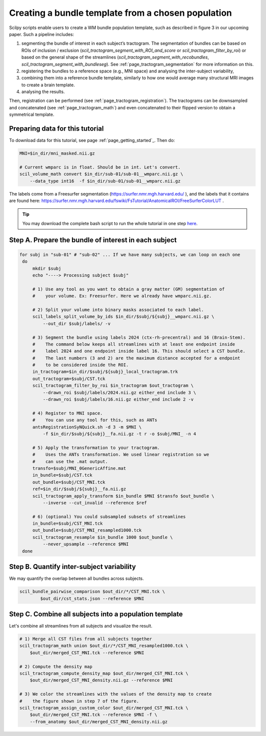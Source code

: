 .. _page_population_template:

Creating a bundle template from a chosen population
===================================================

Scilpy scripts enable users to create a WM bundle population template, such as described in figure 3 in our upcoming paper. Such a pipeline includes:

1) segmenting the bundle of interest in each subject’s tractogram. The segmentation of bundles can be based on ROIs of inclusion / exclusion (`scil_tractogram_segment_with_ROI_and_score` or `scil_tractogram_filter_by_roi`) or based on the general shape of the streamlines (`scil_tractogram_segment_with_recobundles`, `scil_tractogram_segment_with_bundleseg`). See :ref:`page_tractogram_segmentation` for more information on this.

2) registering the bundles to a reference space (e.g., MNI space) and analysing the inter-subject variability,

3) combining them into a reference bundle template, similarly to how one would average many structural MRI images to create a brain template.

4) analysing the results.

Then, registration can be performed (see :ref:`page_tractogram_registration`). The tractograms can be downsampled and concatenated (see :ref:`page_tractogram_math`) and even concatenated to their flipped version to obtain a symmetrical template.


.. image:: /_static/images/scilpy_paper_figure3.png
   :alt: Figure 3 in upcoming paper.
   :width: 75%

Preparing data for this tutorial
********************************

To download data for this tutorial, see page :ref:`page_getting_started`_. Then do:

.. code-block:: bash

    MNI=$in_dir/mni_masked.nii.gz

    # Current wmparc is in float. Should be in int. Let's convert.
    scil_volume_math convert $in_dir/sub-01/sub-01__wmparc.nii.gz \
        --data_type int16  -f $in_dir/sub-01/sub-01__wmparc.nii.gz


The labels come from a Freesurfer segmentation (https://surfer.nmr.mgh.harvard.edu/ ), and the labels that it contains are found here: https://surfer.nmr.mgh.harvard.edu/fswiki/FsTutorial/AnatomicalROI/FreeSurferColorLUT .

.. tip::
    You may download the complete bash script to run the whole tutorial in one step `here </_static/bash/bundle_analysis/create_population_template.sh>`_.


Step A. Prepare the bundle of interest in each subject
******************************************************

.. code-block:: bash

   for subj in "sub-01" # "sub-02" ... If we have many subjects, we can loop on each one
    do
        mkdir $subj
        echo "----> Processing subject $subj"

        # 1) Use any tool as you want to obtain a gray matter (GM) segmentation of
        #    your volume. Ex: Freesurfer. Here we already have wmparc.nii.gz.

        # 2) Split your volume into binary masks associated to each label.
        scil_labels_split_volume_by_ids $in_dir/$subj/${subj}__wmparc.nii.gz \
            --out_dir $subj/labels/ -v

        # 3) Segment the bundle using labels 2024 (ctx-rh-precentral) and 16 (Brain-Stem).
        #    The command below keeps all streamlines with at least one endpoint inside
        #    label 2024 and one endpoint inside label 16. This should select a CST bundle.
        #    The last numbers (3 and 2) are the maximum distance accepted for a endpoint
        #    to be considered inside the ROI.
        in_tractogram=$in_dir/$subj/${subj}_local_tractogram.trk
        out_tractogram=$subj/CST.tck
        scil_tractogram_filter_by_roi $in_tractogram $out_tractogram \
            --drawn_roi $subj/labels/2024.nii.gz either_end include 3 \
            --drawn_roi $subj/labels/16.nii.gz either_end include 2 -v

        # 4) Register to MNI space.
        #    You can use any tool for this, such as ANTs
        antsRegistrationSyNQuick.sh -d 3 -m $MNI \
            -f $in_dir/$subj/${subj}__fa.nii.gz -t r -o $subj/MNI_ -n 4

        # 5) Apply the transformation to your tractogram.
        #    Uses the ANTs transformation. We used linear registration so we
        #    can use the .mat output.
        transfo=$subj/MNI_0GenericAffine.mat
        in_bundle=$subj/CST.tck
        out_bundle=$subj/CST_MNI.tck
        ref=$in_dir/$subj/${subj}__fa.nii.gz
        scil_tractogram_apply_transform $in_bundle $MNI $transfo $out_bundle \
            --inverse --cut_invalid --reference $ref

        # 6) (optional) You could subsampled subsets of streamlines
        in_bundle=$subj/CST_MNI.tck
        out_bundle=$subj/CST_MNI_resampled1000.tck
        scil_tractogram_resample $in_bundle 1000 $out_bundle \
            --never_upsample --reference $MNI
    done


Step B. Quantify inter-subject variability
******************************************

We may quantify the overlap between all bundles across subjects.

.. code-block:: bash

    scil_bundle_pairwise_comparison $out_dir/*/CST_MNI.tck \
            $out_dir/cst_stats.json --reference $MNI


Step C. Combine all subjects into a population template
*******************************************************

Let's combine all streamlines from all subjects and visualize the result.

.. code-block:: bash

    # 1) Merge all CST files from all subjects together
    scil_tractogram_math union $out_dir/*/CST_MNI_resampled1000.tck \
        $out_dir/merged_CST_MNI.tck --reference $MNI

    # 2) Compute the density map
    scil_tractogram_compute_density_map $out_dir/merged_CST_MNI.tck \
        $out_dir/merged_CST_MNI_density.nii.gz --reference $MNI

    # 3) We color the streamlines with the values of the density map to create
    #    the figure shown in step 7 of the figure.
    scil_tractogram_assign_custom_color $out_dir/merged_CST_MNI.tck \
        $out_dir/merged_CST_MNI.tck --reference $MNI -f \
        --from_anatomy $out_dir/merged_CST_MNI_density.nii.gz
